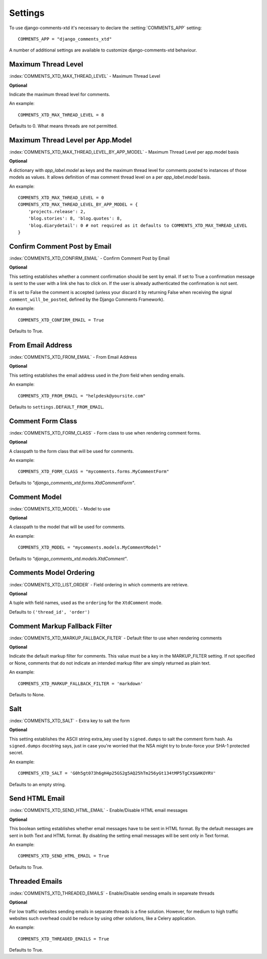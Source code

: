 .. _settings-comments-xtd:

========
Settings
========

To use django-comments-xtd it's necessary to declare the :setting:`COMMENTS_APP` setting::

    COMMENTS_APP = "django_comments_xtd"

A number of additional settings are available to customize django-comments-xtd behaviour. 

.. setting:: COMMENTS_XTD_MAX_THREAD_LEVEL
   
Maximum Thread Level
====================

:index:`COMMENTS_XTD_MAX_THREAD_LEVEL` - Maximum Thread Level

**Optional**

Indicate the maximum thread level for comments. 

An example::

     COMMENTS_XTD_MAX_THREAD_LEVEL = 8

Defaults to 0. What means threads are not permitted.

.. setting:: COMMENTS_XTD_MAX_THREAD_LEVEL_BY_APP_MODEL

Maximum Thread Level per App.Model
==================================

:index:`COMMENTS_XTD_MAX_THREAD_LEVEL_BY_APP_MODEL` - Maximum Thread Level per app.model basis

**Optional**

A dictionary with `app_label.model` as keys and the maximum thread level for comments posted to instances of those models as values. It allows definition of max comment thread level on a per `app_label.model` basis.

An example::

    COMMENTS_XTD_MAX_THREAD_LEVEL = 0
    COMMENTS_XTD_MAX_THREAD_LEVEL_BY_APP_MODEL = {
        'projects.release': 2,
	'blog.stories': 8, 'blog.quotes': 8, 
	'blog.diarydetail': 0 # not required as it defaults to COMMENTS_XTD_MAX_THREAD_LEVEL
    }


.. setting:: COMMENTS_XTD_CONFIRM_EMAIL

Confirm Comment Post by Email
=============================

:index:`COMMENTS_XTD_CONFIRM_EMAIL` - Confirm Comment Post by Email

**Optional**

This setting establishes whether a comment confirmation should be sent by email. If set to True a confirmation message is sent to the user with a link she has to click on. If the user is already authenticated the confirmation is not sent.

If is set to False the comment is accepted (unless your discard it by returning False when receiving the signal ``comment_will_be_posted``, defined by the Django Comments Framework).

An example::

     COMMENTS_XTD_CONFIRM_EMAIL = True

Defaults to True.


.. setting:: COMMENTS_XTD_FROM_EMAIL

From Email Address
==================

:index:`COMMENTS_XTD_FROM_EMAIL` - From Email Address

**Optional**

This setting establishes the email address used in the *from* field when sending emails.

An example::

     COMMENTS_XTD_FROM_EMAIL = "helpdesk@yoursite.com"

Defaults to ``settings.DEFAULT_FROM_EMAIL``.


.. setting:: COMMENTS_XTD_FORM_CLASS

Comment Form Class
==================

:index:`COMMENTS_XTD_FORM_CLASS` - Form class to use when rendering comment forms.

**Optional**

A classpath to the form class that will be used for comments.

An example::

     COMMENTS_XTD_FORM_CLASS = "mycomments.forms.MyCommentForm"


Defaults to `"django_comments_xtd.forms.XtdCommentForm"`.


.. setting:: COMMENTS_XTD_MODEL

Comment Model
=============

:index:`COMMENTS_XTD_MODEL` - Model to use

**Optional**

A classpath to the model that will be used for comments.

An example::

     COMMENTS_XTD_MODEL = "mycomments.models.MyCommentModel"


Defaults to `"django_comments_xtd.models.XtdComment"`.


.. setting:: COMMENTS_XTD_LIST_ORDER

Comments Model Ordering
=======================

:index:`COMMENTS_XTD_LIST_ORDER` - Field ordering in which comments are retrieve.

**Optional**

A tuple with field names, used as the ``ordering`` for the ``XtdComment`` mode.

Defaults to ``('thread_id', 'order')``
             

.. setting:: COMMENTS_XTD_MARKUP_FALLBACK_FILTER

Comment Markup Fallback Filter
==============================

:index:`COMMENTS_XTD_MARKUP_FALLBACK_FILTER` - Default filter to use when rendering comments

**Optional**

Indicate the default markup filter for comments. This value must be a key in the MARKUP_FILTER setting. If not specified or None, comments that do not indicate an intended markup filter are simply returned as plain text.

An example::

    COMMENTS_XTD_MARKUP_FALLBACK_FILTER = 'markdown'

Defaults to None.


.. setting:: COMMENTS_XTD_SALT

Salt
====

:index:`COMMENTS_XTD_SALT` - Extra key to salt the form

**Optional**

This setting establishes the ASCII string extra_key used by ``signed.dumps`` to salt the comment form hash. As ``signed.dumps`` docstring says, just in case you're worried that the NSA might try to brute-force your SHA-1 protected secret.

An example::

     COMMENTS_XTD_SALT = 'G0h5gt073h6gH4p25GS2g5AQ25hTm256yGt134tMP5TgCX$&HKOYRV'

Defaults to an empty string.

.. setting:: COMMENTS_XTD_SEND_HTML_EMAIL

Send HTML Email
===============

:index:`COMMENTS_XTD_SEND_HTML_EMAIL` - Enable/Disable HTML email messages

**Optional**

This boolean setting establishes whether email messages have to be sent in HTML
format. By the default messages are sent in both Text and HTML format. By
disabling the setting email messages will be sent only in Text format.

An example::

    COMMENTS_XTD_SEND_HTML_EMAIL = True

Defaults to True.


.. setting:: COMMENTS_XTD_THREADED_EMAILS

Threaded Emails
===============

:index:`COMMENTS_XTD_THREADED_EMAILS` - Enable/Disable sending emails in separeate threads

**Optional**

For low traffic websites sending emails in separate threads is a fine solution. However, for medium to high traffic websites such overhead could be reduce by using other solutions, like a Celery application.

An example::

    COMMENTS_XTD_THREADED_EMAILS = True

Defaults to True.
